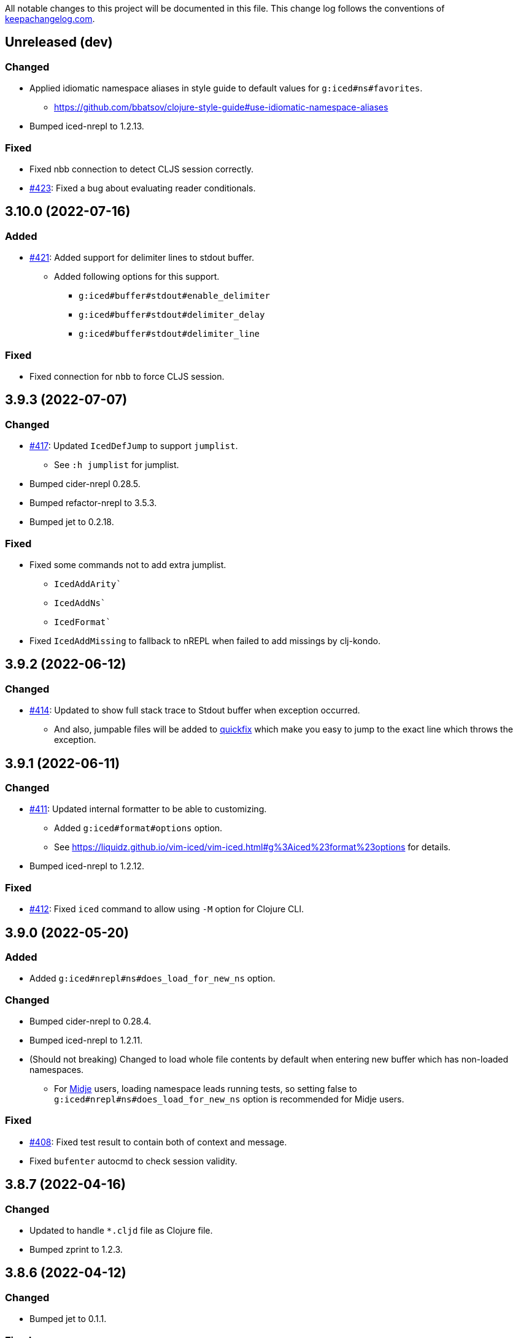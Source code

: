 All notable changes to this project will be documented in this file. This change log follows the conventions of http://keepachangelog.com/[keepachangelog.com].

== Unreleased (dev)
// {{{
=== Changed
* Applied idiomatic namespace aliases in style guide to default values for `g:iced#ns#favorites`.
** https://github.com/bbatsov/clojure-style-guide#use-idiomatic-namespace-aliases
* Bumped iced-nrepl to 1.2.13.

=== Fixed
* Fixed nbb connection to detect CLJS session correctly.
* https://github.com/liquidz/vim-iced/issues/423[#423]: Fixed a bug about evaluating reader conditionals.
// }}}

== 3.10.0 (2022-07-16)
// {{{
=== Added
* https://github.com/liquidz/vim-iced/issues/421[#421]: Added support for delimiter lines to stdout buffer.
** Added following options for this support.
*** `g:iced#buffer#stdout#enable_delimiter`
*** `g:iced#buffer#stdout#delimiter_delay`
*** `g:iced#buffer#stdout#delimiter_line`

=== Fixed
* Fixed connection for `nbb` to force CLJS session.
// }}}

== 3.9.3 (2022-07-07)
// {{{
=== Changed
* https://github.com/liquidz/vim-iced/issues/417[#417]: Updated `IcedDefJump` to support `jumplist`.
** See `:h jumplist` for jumplist.
* Bumped cider-nrepl 0.28.5.
* Bumped refactor-nrepl to 3.5.3.
* Bumped jet to 0.2.18.

=== Fixed
* Fixed some commands not to add extra jumplist.
** `IcedAddArity``
** `IcedAddNs``
** `IcedFormat``
* Fixed `IcedAddMissing` to fallback to nREPL when failed to add missings by clj-kondo.
// }}}

== 3.9.2 (2022-06-12)
// {{{
=== Changed
* https://github.com/liquidz/vim-iced/issues/414[#414]: Updated to show full stack trace to Stdout buffer when exception occurred.
** And also, jumpable files will be added to https://vim-jp.org/vimdoc-en/quickfix.html[quickfix] which make you easy to jump to the exact line which throws the exception.
// }}}

== 3.9.1 (2022-06-11)
// {{{
=== Changed
* https://github.com/liquidz/vim-iced/issues/411[#411]: Updated internal formatter to be able to customizing.
** Added `g:iced#format#options` option.
** See https://liquidz.github.io/vim-iced/vim-iced.html#g%3Aiced%23format%23options for details.
* Bumped iced-nrepl to 1.2.12.

=== Fixed
* https://github.com/liquidz/vim-iced/pull/412[#412]: Fixed `iced` command to allow using `-M` option for Clojure CLI.
// }}}

== 3.9.0 (2022-05-20)
// {{{
=== Added
* Added `g:iced#nrepl#ns#does_load_for_new_ns` option.

=== Changed
* Bumped cider-nrepl to 0.28.4.
* Bumped iced-nrepl to 1.2.11.
* (Should not breaking) Changed to load whole file contents by default when entering new buffer which has non-loaded namespaces.
** For https://github.com/marick/Midje[Midje] users, loading namespace leads running tests, so setting false to `g:iced#nrepl#ns#does_load_for_new_ns` option is recommended for Midje users.

=== Fixed
* https://github.com/liquidz/vim-iced/issues/408[#408]: Fixed test result to contain both of context and message.
* Fixed `bufenter` autocmd to check session validity.
// }}}

== 3.8.7 (2022-04-16)
// {{{
=== Changed
* Updated to handle `*.cljd` file as Clojure file.
* Bumped zprint to 1.2.3.
// }}}

== 3.8.6 (2022-04-12)
// {{{
=== Changed
* Bumped jet to 0.1.1.

=== Fixed
* https://github.com/liquidz/vim-iced/issues/401[#401]: Fixed `IcedJackIn` to wait launching nREPL server correctly.
** When `.nrepl-port` file already exists, `IcedJackIn` had a possibility to connect to the port written in the old `.nrepl-port` file.
// }}}

== 3.8.5 (2022-04-06)
// {{{
=== Added
* https://github.com/liquidz/vim-iced/issues/396[#396]: Added `g:iced#refactor#insert_newline_after_require` option.
** With vim-iced v3.7.3 or later, `:IcedCleanNs` place a newline after the `:require` and `:import` tokens by default. (This behavior changed by https://github.com/clojure-emacs/refactor-nrepl[refactor-nrepl])
** If you don't like this behavior, please set this option to be `v:false`.

=== Changed
* Bumped iced-nrepl to 1.2.10.

=== Fixed
* https://github.com/liquidz/vim-iced/issues/396[#396]: Fixed `E688` error when executing `IcedAddNs` command.
// }}}

== 3.8.4 (2022-04-02)
// {{{
=== Changed
* https://github.com/liquidz/iced-nrepl/issues/19[iced-nrepl#19] https://github.com/liquidz/iced-nrepl/issues/21[iced-nrepl#21]: Bumped iced-nrepl to 1.2.9.
* Bumped joker to 1.0.0.

=== Fixed
* Fixed `ns_required` hook to work correctly.
* https://github.com/liquidz/vim-iced/issues/393[#393]: Fixed not to fold texts in floating window for neovim.
// }}}

== 3.8.3 (2022-03-20)
// {{{
=== Added
* https://github.com/liquidz/vim-iced/issues/389[#389]: Added `g:iced#eval#popup_highlight` option to change the highlight setting for popup to display evaluated result.
** https://liquidz.github.io/vim-iced/vim-iced.html#g%3Aiced%23eval%23popup_highlight

=== Changed
* https://github.com/liquidz/vim-iced/pull/391[#391]: Added document for disabling paredit.
** https://liquidz.github.io/vim-iced/#_disabling_paredit
* Bumped refactor-nrepl to 3.5.2.
// }}}

== 3.8.2 (2022-03-06)
// {{{
=== Changed
* Bumped refactor-nrepl to 3.4.0.

=== Fixed
* Fixed to work on nREPL without iced-nrepl.
** Fixed not to occur errors, especially when evaluating ns forms.
// }}}

== 3.8.1 (2022-02-27)
// {{{
=== Added
* Added support fro external selectors.

=== Changed
* Bumped cider-nrepl to 0.28.3.
// }}}

== 3.8.0 (2022-02-17)
// {{{
=== Added
* Added feature to store evaluated result to numbered registers.
** Like vim's behavior, iced shifts the previous result of register 1 into register 2, 2 into 3, and so forth.
* https://github.com/liquidz/vim-iced/issues/383[#383]: Added support for jumping protocol implementations.
** This feature requires clj-kondo v2022.02.09 or later.

=== Changed
* Bumped cider-nrepl to 0.28.2.
* Bumped refactor-nrepl to 3.3.2.
* Bumped zprint to 1.2.2.
// }}}

== 3.7.5 (2022-01-12)
// {{{
=== Changed
* Refactored vim virtualtext component to use text properties.
** https://vim-jp.org/vimdoc-en/textprop.html

=== Fixed
* https://github.com/liquidz/vim-iced/issues/370[#370]: Fixed popup window not to get stuck for files with no extension.
// }}}

== 3.7.4 (2022-01-09)
// {{{
=== Changed
* https://github.com/liquidz/vim-iced/issues/225[#225] https://github.com/liquidz/vim-iced/issues/372[#372]: Updated to use `ns` optional parameter in evaluating code.

=== Fixed
* Fixed to open zip file correctly on v8.2.3606 or later.
// }}}

== 3.7.3 (2021-12-29)
// {{{
=== Changed
* Bumped nrepl to 0.9.0.
* https://github.com/liquidz/vim-iced/issues/374[#374]: Bumped refactor-nrepl to 3.1.0.
* https://github.com/liquidz/vim-iced/issues/359[#359]: Bumped cider-nrepl to 0.27.4.
* Bumped joker to 0.18.0.

=== Fixed
* https://github.com/liquidz/vim-iced/issues/376[#376]: Improved evaluation performance for large values in Neovim.
// }}}

== 3.7.2 (2021-12-18)
// {{{
=== Fixed
* https://github.com/liquidz/vim-iced-coc-source/issues/4[vim-iced-coc-source#4]: Updated to change stdout buffer's buftype lazily.
** coc.nvim https://github.com/neoclide/coc.nvim/blob/master/history.md#2018-08-16[does not work in buffers which buftype is 'nofile'], and to avoid this limitation, change stdout buffer's buftype lazily.
***
* Fixed error handling when extracting a var.
// }}}

== 3.7.1 (2021-12-12)
// {{{
=== Changed
* Bumped piggieback to 0.5.3.

=== Fixed
* https://github.com/liquidz/vim-iced/issues/370[#370]: Fixed not to stuck popup with Neovim.
* Fixed completion function for nREPL to return correct value.
* Fixed to work with vim-lsp.
// }}}

== 3.7.0 (2021-10-03)
// {{{
=== Added
* Added support for ClojureScript REPL like https://github.com/borkdude/nbb[borkdude/nbb].
* Added `nbb` as a target for `:IcedInstantConnect` command.
** Now you can connect nbb REPL quickly via executing `:IcedInstantConnect nbb`.
// }}}

== 3.6.3 (2021-09-26)
// {{{
=== Added
* https://github.com/liquidz/vim-iced/issues/366[#366]: Added `g:iced#buffer#stdout#size` option.
// }}}

== 3.6.2 (2021-09-04)
// {{{
=== Fixed
* Fixed a unexpected exceptions during clojure.test errors.
// }}}

== 3.6.1 (2021-08-29)
// {{{
=== Changed
* Updated test result parsing process not to fetch namespace path if not needed.
* Bumped joker to 0.17.2.
* Bumped zprint to 1.2.01.
// }}}

== 3.6.0 (2021-08-18)
// {{{
=== Added
* Added support for ClojureScript test integration on plain nREPL with following commands.
** `:IcedTestUnderCursor`, `:IcedTestNs`
** `:IcedTestAll` is not supported for now.
// }}}

== 3.5.7 (2021-08-04)
// {{{
=== Changed
* https://github.com/liquidz/vim-iced/issues/359[#359]: Downgraded cider-nrepl to 0.25.11 for now.
** With cider-nrepl 0.26.0, logs from `clojure.tools.logging` does not appear on REPL which is started via Clojure CLI.
// }}}

== 3.5.6 (2021-08-03)
// {{{
=== Changed
* https://github.com/liquidz/vim-iced/issues/357[#357]: Updated to add line numbers to testing error output.
* Bumped iced-nrepl to 1.2.8.
// }}}

== 3.5.5 (2021-07-19)
// {{{
=== Fixed
* https://github.com/liquidz/vim-iced/issues/353[#353]: Fixed to trim too long virtual texts to show within a window for Vim.
// }}}

== 3.5.4 (2021-07-17)
// {{{
=== Fixed
* Fixed to close document popup when the cursor is moved in insertion mode for Neovim.
* Fixed to work with Neovim 0.4.4.
** v3.5.3 broke backward compatibility.
* Fixed popup position with Neovim.
* Fixed popup component not to show same group, such as document and source, at the same time.
// }}}

== 3.5.3 (2021-07-11)
// {{{
=== Fixed
* Fixed to refer vars which ends with quote correctly.
** Some commands such as `IcedDefJump` and `IcedDocumentOpen` will correctly work with vars ending with quotes.
* Fixed `IcedTestUnderCursor` command to fall back to manipulation with nREPL when test vars are not found in clj-kondo analysis data.
** When test vars are not found in clj-kondo analysis data, the test process had been exited silently until now.
* Fixed native image formatter not to add unnecessary newlines with Neovim.
// }}}

== 3.5.2 (2021-07-04)
// {{{
=== Changed
* Updated document page for `iced` command to clarify project priorities.
** https://liquidz.github.io/vim-iced/#iced_supports

=== Fixed
* Fixed babashka installer to work.
* Fixed session management to work https://github.com/liquidz/vim-iced-multi-session[vim-iced-multi-session] with Neovim.
// }}}

== 3.5.1 (2021-06-26)
// {{{
=== Added
* Added `IcedJavaDocument` command
** https://liquidz.github.io/vim-iced/vim-iced.html#%3AIcedJavaDocument

=== Changed
* Bumped iced-nrepl to 1.2.7.

=== Fixed
* Fixed `IcedAddMissing` command to work with fully qualified keywords.
// }}}

== 3.5.0 (2021-06-15)
// {{{
=== Added
* https://github.com/liquidz/vim-iced/issues/344[#344] Added `g:iced#nrepl#connect#prefer` option.

=== Changed
* https://github.com/liquidz/vim-iced/issues/343[#343] Updated `IcedDefJump` to support more accurate jumping to keyword definition.

=== Fixed
* Fixed clj-kondo sqlite3 component to avoid JSON decode error.
// }}}

== 3.4.1 (2021-05-28)
// {{{
=== Changed
* https://github.com/liquidz/vim-iced/pull/292[#292]: Updated `IcedTestNs` to reload ns before running tests to match the `IcedTestUnderCursor` 's behavior.
* Updated `IcedBrowseRelatedNamespace` command to support clj-kondo component.
** With clj-kondo and sqlite3, this update improve the performance.
* Bumped iced-nrepl to 1.2.6.

=== Fixed
* Fixed to reflect changes for ns form correctly in shadow-cljs.
** E.g.  When you use `IcedAddNs` or `IcedAddMissing`, it wasn't reflected and you were required to re-evaluate the ns form until now.  But now you can use added ns aliases immediately.
// }}}

== 3.4.0 (2021-05-16)
// {{{
=== Added
* Added `connecting` hook.
** https://liquidz.github.io/vim-iced/#hook

=== Changed
* Bump iced-nrepl to 1.2.5.

=== Fixed
* Fixed shadow-cljs initialization process not to be timed out.
// }}}

== 3.3.0 (2021-05-09)
// {{{
=== Added
* Added `IcedFormatSync` and `IcedFormatSyncAll` commands.
** Added help for formatting on save.
*** https://liquidz.github.io/vim-iced/#format_on_writing_files
* Added `IcedRefresh`, `IcedRefreshAll` and `IcedRefreshClear` commands.
** Updated documents for reloaded workflows.
*** https://liquidz.github.io/vim-iced/#_reloaded_workflows

=== Changed
* Bumped zprint to 1.1.2.
// }}}

== 3.2.0 (2021-04-26)
// {{{
=== Changed
* https://github.com/liquidz/vim-iced/pull/333[#333]: Updated `IcedEvalOuterTopList` to select topmost form that is not a comment.
* Bumped joker to 0.17.1.
// }}}

== 3.1.3 (2021-04-24)
// {{{
=== Changed
* Bumped cider-nrepl to 0.26.0.
* Bumped iced-nrepl to 1.2.4.
* Bumped joker to 0.17.0.

=== Fixed
* Fixed skeleton feature to also apply for empty files.
* Fixed to disconnect if the initialization fails when connecting.
** To avoid halfway states.
// }}}

== 3.1.2 (2021-04-10)
// {{{
=== Changed

* Bumped iced-nrepl to 1.2.3.
* Bumped jet installer to 0.0.15.

=== Fixed

* Fixed `IcedBrowseReferences` to work with qualified keywords correctly.
** Especially keywords like `::foo` or `::foo/bar`
// }}}

== 3.1.1 (2021-04-04)
// {{{
=== Changed

* https://github.com/liquidz/vim-iced/issues/328[#328]: Update `IcedDefJump` command to enable specifying how to open the new buffer.
** `:edit` command is used by default, but you can specify `:tabedit`, `:vsplit` or etc.
* Bumped cljstyle installer to 0.15.0.
* Bumped jet installer to 0.0.14.

=== Fixed

* https://github.com/liquidz/vim-iced/issues/327[#327]: Fixed not to be affected by `iskeyword` user settings.
// }}}

== 3.1.0 (2021-03-26)
// {{{
=== Added
* Added `connect_prepared` hook.
// }}}

== 3.0.3 (2021-03-21)
// {{{
=== Fixed
* Fixed `E119: Not enough arguments for function` about timer component.
// }}}

== 3.0.2 (2021-03-20)
// {{{
=== Changed
* Changed one-line document to use `timer` feature instead of `CursorHold`/`CursorHoldI` auto command.
** Now you can adjust delay time for displaying one-line document with `g:iced#nrepl#auto#document_delay` option.
* Bumped iced-nrepl to 1.2.2.
* Bumped joker to 0.16.0.
// }}}

== 3.0.1 (2021-03-13)
// {{{
=== Added
* https://github.com/liquidz/vim-iced/issues/318[#318]: Added `g:iced#selector#search_order` to be able to specify selector searching order.
// }}}

== 3.0.0 (2021-03-06)
// {{{
=== Added
* Added support SQLite3 in clj-kondo component for performance.
** When you have `jq` and `sqlite3` command, clj-kondo component will store analyzed result into SQLite database.
*** The performance for finding references and local definitions will improve dramatically.
* Added `IcedYankNsName` command.
* Added support for referencing keywords to `:IcedBrowseReferences`.
** Required clj-kondo `v2021.02.13` or later, and required enabling `g:iced_enable_clj_kondo_analysis` and `g:iced_enable_clj_kondo_local_analysis`.

=== Changed
* Bumped refactor-nrepl to 2.5.1.
* Bumped iced-nrepl to 1.2.1.
* Update `IcedAddMissing` command to support to add missing classes.
* (Breaking) Changed default value for `g:iced_enable_enhanced_definition_extraction` option to `v:false`.
** `v:true` will lead taking time for `IcedSourceShow` by default.
* (Breaking) Changed default value for `g:iced#repl#babashka_repl_type` option to `'nrepl'`.

=== Fixed
* Fixed clj-kondo component to be able to handle quoted symbols.

=== Removed
* (Breaking) Removed `:IcedBrowseVarReferences` and `:IcedBrowseVarDependencies` commands.
** `:IcedBrowseReferences` / `:IcedBrowseDependencies` behaves as same as `:IcedBrowseVarReferences` and `:IcedBrowseVarDependencies` instead.
*** Thus original `:IcedBrowseReferences` and `:IcedBrowseDependencies` behaviors are removed.
// }}}

== 2.7.6 (2021-02-11)
// {{{
=== Added
* https://github.com/liquidz/vim-iced/issues/311[#311]: Supported newer main invocation for Clojure CLI.
* Added `g:iced#navigate#prefer_local_jump` option.
** Change the behavior of `:IcedDefJump` to prefer local jumping.

=== Changed
* Changed `:IcedDefJump` not to prefer local jumping.
// }}}

== 2.7.5 (2021-01-24)
// {{{
=== Changed
* Bumped cider-nrepl to 0.25.7

=== Fixed
* https://github.com/liquidz/vim-iced/issues/309[#309]: Fixed popup window to work `wrap` correctly.
// }}}

== 2.7.4 (2021-01-21)
// {{{
=== Added
* Added `g:iced_enable_clj_kondo_local_analysis` option.
** Enabling clj-kondo's local analysis (required `v2021.01.20` or later)

=== Changed
* Update `:IcedDefJump` to support jumping to local vars.
** Required enabling `g:iced_enable_clj_kondo_local_analysis` option.
* Bump zprint to 1.1.1.
// }}}

== 2.7.3 (2021-01-18)
// {{{
=== Added
* Added `evaluated` hook type.
* Added `iced_eval_and_comment` operator to evaluate code and add the result as a comment in current end of line.
** `:h <Plug>(iced_eval_and_comment)`

=== Changed
* Changed browsing references/dependencies to use https://vim-jp.org/vimdoc-en/quickfix.html#location-list[location list] instead of quickfix list.
* Bump zprint to 1.1.0.
// }}}

== 2.7.2 (2021-01-16)
// {{{
=== Added
* Added `eval_prepared` hook type.

=== Changed

* Bumped cider-nrepl to 0.25.6
* Bumped iced-nrepl to 1.1.2
* Updated vital.vim modules to be latest.
* Changed stdout buffer to set `nowrap` option.
* Changed stdout buffer not to scroll bottom when you are in the stdout buffer.

=== Fixed

* Fixed not to switch clj/cljs session for shadow-cljs automatically.
* Fixed Vim's virtualtext to fit the current window size.
// }}}

== 2.7.1 (2021-01-01)

// {{{
=== Changed

* Updated the ClojureDocs export EDN URL.
** See https://github.com/clojure-emacs/clojuredocs-export-edn/issues/3[clojuredocs-export-edn#3] for more information.
// }}}

== 2.7.0 (2020-12-31)

// {{{
=== Added

* https://github.com/liquidz/vim-iced/issues/300[#300]: Added notification feature to display standard outputs on popup.
// }}}

== 2.6.1 (2020-12-12)
// {{{
=== Changed

* https://github.com/liquidz/vim-iced/issues/298[#298]: Updated `<Plug>(iced_eval)` operator to support yanking.
** https://liquidz.github.io/vim-iced/#evaluation_yank

=== Fixed

* https://github.com/liquidz/vim-iced/issues/296[#296]: Fixed instant connecting babashka to work after disconnecting in Neovim.
// }}}

== 2.6.0 (2020-11-29)
// {{{
=== Added
* https://github.com/liquidz/vim-iced/issues/291[#291]: Added `:IcedStdoutBufferToggle` command.

=== Changed
* Bumped cider-nrepl to 0.25.5.
* Bumped iced-nrepl to 1.1.1.
* Changed evaluating forms not to set quickfix.
* Changed the default mapping for `<Leader>ss` from `:IcedStdoutBufferOpen` to `:IcedStdoutBufferToggle`.
// }}}

== 2.5.1 (2020-11-18)
// {{{
=== Changed

* Bump cljstyle to 0.14.0.
* Bump zprint to 1.0.2.
// }}}

== 2.5.0 (2020-11-07)
// {{{
=== Added

* Added `IcedDeleteTapped` command.

=== Changed

* Bumped nREPL to 0.8.3.
* Bumped iced-nrepl to 1.1.0.
* Bumped piggieback to 0.5.2.
* Updated `IcedBrowseReference` to support `defmulti` and `defmethod`.

=== Fixed

* Fixed native-image formatter to work even if stderr is output.
** Checking if the exit code is `0`.
// }}}

== 2.4.0 (2020-10-19)
// {{{
=== Added

* https://github.com/liquidz/vim-iced/issues/275[#275] Added support for jumping to qualified keyword.
* https://github.com/liquidz/vim-iced/issues/274[#274] Added support for shadow-cljs in `iced` command.
* https://github.com/liquidz/vim-iced/issues/276[#276] Added clj-kondo static analysis support to `UseCaseOpen`.

=== Changed

* Bumped nREPL to 0.8.2.
* Bumped cider-nrepl to 0.25.4.
* Bumped iced-nrepl to 1.0.6.

=== Fixed

* https://github.com/liquidz/vim-iced/issues/277[#277] Fixed parentheses in comments not to break code finding.
* https://github.com/liquidz/vim-iced/issues/276[#276] Fixed not to timeout while using `IcedUseCaseOpen`.
// }}}

== 2.3.2 (2020-10-07)
// {{{
=== Added
* Added clj-kondo analysis support to testing under cursor.
** When the var under the cursor is not a test, use clj-kondo's analysis to find tests referring to this var.

=== Changed
* Updated jumping to definition to support clj-kondo analysis.
* Updated hooks to run multiple definitions at a time.
* Bumped joker to 0.15.7.

=== Fixed
* https://github.com/liquidz/vim-iced/issues/271[#271]: Fixed `IcedInstantConnect` and `IcedJackIn` to work correctly.
// }}}

== 2.3.1 (2020-09-23)
// {{{
=== Fixed
* https://github.com/liquidz/vim-iced/issues/269[#269]: Fixed to work even if `clipboard=unnamedplus` is set.
// }}}

== 2.3.0 (2020-09-22)
// {{{
=== Added
* https://github.com/liquidz/vim-iced/issues/261[#261]: Added `:IcedRenameSymbol` command.
* https://github.com/liquidz/vim-iced/issues/265[#265]: Added `g:iced#buffer#document#mods` option.

=== Changed
* Bump zprint to 1.0.1.

=== Fixed
* https://github.com/liquidz/vim-iced/issues/264[#264]: Fixed command palette to show command messages correctly.
// }}}

== 2.2.0 (2020-09-13)
// {{{
=== Added
* https://github.com/liquidz/vim-iced/issues/207[#207]: Added support for `completions` op in nREPL 0.8.
* https://github.com/liquidz/vim-iced/issues/247[#247]: Added support to use clj-kondo analysis.
** Added `g:iced_enable_clj_kondo_analysis` option.
** Added `g:iced_cache_directory` option.

=== Changed
* Bumped nREPL to `0.8.1`.
* Bumped iced-nrepl to `1.0.5`.
* Update command palette to be able to select commands which arguments.
// }}}

== 2.1.9 (2020-08-30)
// {{{
=== Fixed
* https://github.com/liquidz/vim-iced/issues/250[#250], https://github.com/liquidz/vim-iced/issues/253[#253]: Fixed figwheel-main to start ClojureScript REPL correctly.
// }}}

== 2.1.8 (2020-08-24)
// {{{
=== Changed
* Bump jet to 0.0.13.

=== Fixed
* Fixed to avoid `Press ENTER` message on evaluating code especially when `laststatus` is `0`.
// }}}

== 2.1.7 (2020-08-21)
// {{{
=== Changed
* Updated quickfix list to be able to trace histories.
** Now you can use https://vim-jp.org/vimdoc-en/quickfix.html#:colder[:colder] and https://vim-jp.org/vimdoc-en/quickfix.html#:cnewer[:cnewer] commands.
* Bumped kaocha to `1.0.669`.
* Bumped kaocha-nrepl to `1.0.3`.

=== Fixed
* Fixed not to show extra message on starting ClojureScript REPL.
// }}}

== 2.1.6 (2020-08-19)
// {{{
=== Changed
* Bumped kaocha to `1.0.663`.
* Bumped kaocha-nrepl to `1.0.2`.

=== Fixed
* Fixed not to throw error on evaluating the code where there is nothing.
// }}}

== 2.1.5 (2020-08-16)
// {{{
=== Fixed
* https://github.com/liquidz/vim-iced/issues/239[#239]: Fixed to initialize default formatter.
// }}}

== 2.1.4 (2020-08-15)
// {{{
=== Changed
* Bumped piggieback to 0.5.1.
* Changed to be able to use native-image formatters even when not connected.

=== Fixed
* https://github.com/liquidz/vim-iced/issues/239[#239]: Fixed to be able to format the top level map.
** E.g. `deps.edn` file could not be formattable until now.
* Fixed validation for `shadow-cljs.edn` to work correctly.
** A bug from ver 2.1.2.
* Fixed `bufenter` autocmd to work with https://github.com/babashka/babashka.nrepl[babashka.nrepl].
// }}}

== 2.1.3 (2020-08-07)
// {{{
=== Added
* https://github.com/liquidz/vim-iced/issues/242[#242]: Added `g:iced#nrepl#skip_evaluation_when_buffer_size_is_exceeded` option to avoid freezing vim/nvim when too large values are returned from nREPL.

=== Changed
* Bumped joker to 0.15.6.

=== Fixed
* https://github.com/liquidz/vim-iced/issues/242[#242]: Fixed to warn vim/nvim when too large values are returned from nREPL.
// }}}

== 2.1.2 (2020-08-01)
// {{{
=== Changed
* Bumped cider-nrepl to 0.25.3.

=== Fixed
* https://github.com/liquidz/vim-iced/issues/121[#121]: Added a option to use https://github.com/borkdude/babashka[Babashka] to detect the use of ClojureScript.
** c.f. https://liquidz.github.io/vim-iced/#iced_usage
// }}}

== 2.1.1 (2020-07-12)
// {{{
=== Changed
* Bump iced-nrepl to 1.0.3.
** Fixed https://github.com/liquidz/vim-iced-fern-debugger[vim-iced-fern-debugger]'s issue: https://github.com/liquidz/vim-iced-fern-debugger/issues/1[#1], https://github.com/liquidz/vim-iced-fern-debugger/issues/2[#2]
// }}}

== 2.1.0 (2020-07-11)
// {{{
=== Added
* Added `:IcedStopSideloader` command.
* https://github.com/liquidz/vim-iced/issues/104[#104]: Added support for http://tonsky.me/blog/clojurefmt/[Tonsky's formatting rule].
** https://liquidz.github.io/vim-iced/#customizing_tonsky_formatting_rule

=== Changed
* Bump iced-nrepl to 1.0.3.
* Bump kaocha-nrepl to 1.0.1.

=== Fixed
* Fixed `:IcedUndef` command to handle not-found error.

=== Removed
* (Breaking) Removed `:IcedToggleSideloaderLookup` command.
** Please use `:IcedStopSideloader` command instead.
// }}}

== 2.0.1 (2020-07-04)
// {{{
=== Added
* https://github.com/liquidz/vim-iced/issues/229[#229]: Added `g:iced_default_key_mapping_leader` option to be able to change `<Leader>` in default key mappings.

=== Fixed
* Fixed test integration to show error message if error context does not exist.
// }}}

== 2.0.0 (2020-06-28)
// {{{
=== Added
* Added support for test integration on plain nREPL with following commands.
** This functionality was sponsored by https://www.clojuriststogether.org[Clojurists Together] as a part of their "Summer of Bugs" program.
** `:IcedTestUnderCursor`, `:IcedTestNs`, `:IcedTestAll`
** Now you can run tests on https://github.com/borkdude/babashka/blob/master/doc/repl.md#nrepl[Babashka]!
* Added `IcedUnaliasNs` command.
* Added `IcedUpdateTool` command.
* Added https://github.com/candid82/joker[joker] as a code formatter.

=== Fixed
* Fixed to be able to get var from quoated symbols.
* Fixed to be able to detect the namespace name in `in-ns` form.
* Fixed to reset supported ops when reconnecting.
* Fixed not to display extra messages on starting shadow-cljs REPL.

=== Removed
* https://github.com/liquidz/vim-iced/issues/226[#226]: (Breaking) Removed ClojureScript support for `Nashorn` and `GraalJS`.
** c.f. https://clojurescript.org/news/2020-04-24-release
// }}}

== 1.5.5 (2020-06-08)
// {{{
=== Changed
* Bump cider-nrepl to 0.25.2.
// }}}

== 1.5.4 (2020-06-05)
// {{{
=== Changed
* Bump cider-nrepl to 0.25.1.
// }}}

== 1.5.3 (2020-06-04)
// {{{
=== Changed
* Bump cider-nrepl to 0.25.0.
* Bump iced-nrepl to 1.0.2.
// }}}

== 1.5.2 (2020-05-26)
// {{{
=== Added
* Added support to launch babashka nREPL server.
** Added `g:iced#repl#babashka_repl_type` option.

=== Fixed
* https://github.com/liquidz/vim-iced/issues/220[#220]: Fixed shadow-cljs dependency checking.
// }}}

== 1.5.1 (2020-05-19)
// {{{
=== Changed
* Bump kaocha-nrepl.

=== Fixed
* Fixed not to work one-line document when not connected.
// }}}

== 1.5.0 (2020-05-17)
// {{{
=== Changed
* Updated `IcedDocumentOpen` to use simple document by metadata when there is no `info` op.
* Bump kaocha.
* Bump piggieback.
// }}}

== 1.4.5 (2020-05-15)
// {{{
=== Fixed
* Fixed completion to work even if no candidate kind is returned.
// }}}

== 1.4.4 (2020-05-10)
// {{{
=== Fixed
* Fixed inner state initialization more.
// }}}

== 1.4.3 (2020-05-10)
// {{{
=== Added
* Added tip document for overwriting default key mappings.
** https://liquidz.github.io/vim-iced/#tips_overwriting_mappings

=== Changed
* Changed Socket REPL session to evaluate `require` / `in-ns` when `bufread` / `bufenter` autocmd is fired.
* Updated command palette to add run command to cmd history.
* Update vital.vim modules to be latest.
* Bump github ation workflows.

=== Fixed
* Fixed to initialize inner state when reconnecting.
** e.g. connect -> start cljs REPL -> quit cljs REPL outside vim -> connect
*** Since cljs session is left so far, we must initialize this state.
// }}}

== 1.4.2 (2020-04-24)
// {{{
=== Changed
* Changed auto connection to be able to select project when nREPL and shadow-cljs projects exists.

=== Fixed
* Fixed a code for default completion to work correctly in Socket REPL.
// }}}

== 1.4.1 (2020-04-18)
// {{{
=== Changed
* Bump iced-nrepl to 1.0.1.

=== Fixed
* Fixed virtual text to show correctly in nested namespaces in Socket REPL.

// }}}

== 1.4.0 (2020-04-14)
// {{{
=== Added

* Added `:IcedEvalAtMark` command.
* Added `:IcedEvalLastOuterTopList` command.
** Added `g:iced#eval#mark_at_last` option to specify which mark to use.
* Added `:IcedClearNsCache` command.
* Added `g:iced#nrepl#complete#ignore_context` option.

=== Changed

* Changed to cache the namespaces and its aliases for performance improvement.
** `:IcedClearNsCache` will clear this cache.

=== Fixed
* https://github.com/liquidz/vim-iced/issues/202[#202]: Fixed completion to avoid unexpected behavior with https://github.com/neoclide/coc.nvim[coc.nvim].
** c.f. https://github.com/liquidz/vim-iced-coc-source/issues/1[vim-iced-coc-source#1]
// }}}

== 1.3.2 (2020-04-05)
// {{{
=== Fixed
* Fixed nREPL manipulation to support https://github.com/borkdude/babashka[babashka]'s nREPL.
// }}}

== 1.3.1 (2020-03-29)
// {{{
=== Fixed
* https://github.com/liquidz/vim-iced/issues/195[#195]: Fixed `boot repl` option to be able to launch REPL correctly.
// }}}

== 1.3.0 (2020-03-29)
// {{{
=== Added
* Added a support for sideloader in nREPL 0.7.0.

=== Changed
* Bump nREPL to 0.7.0.
* Bump zprint to 0.5.4.

=== Fixed
* Fixed buffer manipulation to ignore following autocmds also.
** `WinLeave`, `BufLeave`
// }}}

== 1.2.0 (2020-03-21)
// {{{
=== Added
* Added a support https://github.com/borkdude/babashka[Babashka] to launching by `IcedInstantConnect`.

=== Fixed
* Fixed `IcedAddMissing` and `IcedAddNs` commands not to time out.
* Fixed `IcedCycleSrcAndTest` command not to time out.
// }}}

== 1.1.1 (2020-03-15)
// {{{
=== Fixed

* https://github.com/liquidz/vim-iced/issues/191[#191]: Fixed `:IcedSourceShow` and `:IcedSourcePopupShow` to work correctly.
* Fixed nrepl testing not to show duplicated results.
* Fixed to unplace signs on other buffers correctly. (for testing mainly)
// }}}

== 1.1.0 (2020-03-12)
// {{{
=== Added

* Added code completion support for Socket REPL and pREPL.
** https://github.com/borkdude/babashka[Babashka]
** https://github.com/candid82/joker[Joker]
** https://github.com/anmonteiro/lumo[Lumo]
** https://github.com/planck-repl/planck[Planck]
// }}}

== 1.0.3 (2020-03-02)
// {{{
=== Fixed
* https://github.com/liquidz/vim-iced/issues/187[#187]: Fixed to preserve alternative window during scrolling stdout buffer.
// }}}

== 1.0.2 (2020-03-01)
// {{{
=== Changed
* Bump refactor-nrepl to 2.5.0.
* Update `IcedExtractFunction` to show concrete message on error.

=== Fixed
* Fixed `IcedAddNs` to show ns alias candidate correctly in Vim.
* Fixed opening buffer / scrolling to bottom manipulation to ignore `WinEnter` and `BufEnter` autocmd.
// }}}

== 1.0.1 (2020-02-26)
// {{{
=== Fixed
* Fixed to connect to shadow-cljs REPL correctly.
// }}}

== 1.0.0 (2020-02-24)
// {{{
https://insideclojure.org/2020/02/18/lib-version/

=== Added
* Add support GraalVM powered code formatting tools.
** https://github.com/greglook/cljstyle[cljstyle]
** https://github.com/kkinnear/zprint[zprint]

=== Changed
* Bump cider-nrepl to 0.24.0.
* Bump jet to 0.0.12.
* Update vital.vim modules to be latest.

=== Fixed
* Fixed debugger to work with latest cider-nrepl.
* https://github.com/liquidz/vim-iced/issues/183[#183]: Fixed `:IcedTestNs` not to be "Interrupted" in Neovim.

// }}}

== 0.14.2 (2020-02-11)
// {{{
=== Added
* Add more tests for iced#nrepl#document#open.
* Add `iced#nrepl#op#iced#fetch_tapped_children` function.
* Add support for referring docstrings in Socket REPL.
* Add support for custom debugger.

=== Changed
* Bump iced-nrepl to 0.7.1.

=== Fixed
* Fixed `:IcedCleanNs` and `:IcedCleanAll` command to hold marks and the last visual range.
* Fix regexp for detecting Socket REPL prompt.
* Fix `eval_outer_top_list` for Socket REPL to be able to evaluate inside comment form.
// }}}

== 0.14.1 (2020-01-23)
// {{{
=== Added
* https://github.com/liquidz/vim-iced/issues/179[#179]: Added environmental variable to overwrite Clojure CLI command.
** https://liquidz.github.io/vim-iced/#iced_command_advanced
* Added cheatshet.
** https://liquidz.github.io/vim-iced/#cheatsheet

=== Changed
* https://github.com/liquidz/vim-iced/issues/175[#175]: Changed `iced` command to use `clj` command for Clojure CLI project.
* https://github.com/liquidz/vim-iced/issues/176[#176]: Added a mention for `PlugInstall` to "Getting started" document page.
* https://github.com/liquidz/vim-iced/issues/177[#177]: Made `set hidden` option unnecessary.

=== Fixed
* https://github.com/liquidz/vim-iced/issues/174[#174]: Fixed to work `<Plug>(iced_eval_and_print)` correctly.
* https://github.com/liquidz/vim-iced/issues/178[#178]: Fixed `:IcedFormatAll` command to hold marks and the last visual range.
* Fixed virtual text position for Vim.
// }}}

== 0.14.0 (2020-01-14)
// {{{
=== Added
* Added document pages.
** https://liquidz.github.io/vim-iced/
** https://qiita.com/advent-calendar/2019/vim-iced
* Added minimal support for socket REPL and pREPL.
** https://liquidz.github.io/vim-iced/#socket_repl
* Added enhanced mode for `IcedSourceShow` command.
** Added `g:iced_enable_enhanced_definition_extraction` option.

=== Changed
* (Breaking) Rename following commands.
** `IcedPopupDocumentOpen` -> `IcedDocumentPopupOpen`
** `IcedPopupSourceShow` -> `IcedSourcePopupShow`

=== Fixed
* https://github.com/liquidz/vim-iced/issues/166[#166]: Fixed to show document protocol method correctly.
* https://github.com/liquidz/vim-iced/issues/168[#168]: Fixed a bug for adding resolved namespace.
* https://github.com/liquidz/vim-iced/issues/171[#171]: Fixed `IcedAddArity` not to break indents.
* https://github.com/liquidz/vim-iced/issues/172[#172]: Fixed `IcedFormat` and `IcedFormatAll` to work asynchronously.
* Fixed vim's popup window position when a window is thin.

// }}}

== 0.13.0 (2019-11-29)
// {{{
=== Added
* Add hook for `connected` event.
* Add `command` hook reporter to execute a command simply.
* Add `IcedInInitNs` instead of `IcedInReplNs`.
* Add `IcedUndefAllInNs` command.

=== Changed
* https://github.com/liquidz/vim-iced/issues/158[#158]: Clear test error sign only if the test passes.
* (Breaking) Required vim/neovim version is changed.
** Vim `8.1.0614` or later
** Neovim `0.4` or later
* Bump iced-nrepl to 0.7.0.
* (Breaking) Rename `IcedToggleSrcAndTest` command to `IcedCycleSrcAndTest`.
* (Breaking) Integrate `IcedListTapped` command to `IcedBrowseTapped`.
** `IcedListTapped` command is removed.
** If `IcedBrowseTapped` command is executed with no arguments, it works like `IcedListTapped`.
** Add default key map `<Leader>dbt` for `IcedBrowseTapped`.
** Change default key map `<Leader>dlt` for `IcedClearTapped`.
* Update to require ns automatically if the first ns-name on connecting REPL is not initial ns-name on REPL.

=== Fixed
* Fixed clearing virtual text to work correctly in neovim.
* Fixed not to clear quickfix when executing `IcedRequire` command.
* Fixed to work auto connection correctly on evaluation.

=== Removed
* (Breaking) https://github.com/liquidz/vim-iced/issues/159[#159]: Remove linting functionality.
* (Breaking) Remove `:IcedDefBack` command.
** You can use built-in https://vim-jp.org/vimdoc-en/tagsrch.html#CTRL-T[<C-t>] key mapping instead.
* (Breaking) Remove `:IcedInReplNs` command.
* (Breaking) Remove `eval-repl` hook kind.
// }}}

== 0.12.5 (2019-10-20)
// {{{
=== Added
* Add `g:iced#nrepl#path_translation` option.
** It is useful for translating paths in docker container.
** https://liquidz.github.io/vim-iced/vim-iced.html#vim-iced-install-docker

=== Fixed
* Fixed to process input-request from debugger correctly.
* Fixed a bug that candidates gradually decreased with vim-clap.
// }}}

== 0.12.4 (2019-10-12)
// {{{
=== Added
* Add `g:iced_enable_enhanced_cljs_completion` option.
* Add support for https://github.com/liuchengxu/vim-clap[vim-clap] as multiple candidates selector.
** Add `g:iced#clap#options` option.

=== Changed
* Bump cider-nrepl to 0.22.4.
* Bump iced-nrepl to 0.6.6.
* Update to show see-alsos in document lookup.

=== Fixed
* Fix to show exception error in test to error buffer.
// }}}

== 0.12.3 (2019-09-21)
// {{{
=== Added
* Add `g:iced#buffer#stdout#file_buffer_size` option.
* https://github.com/liquidz/vim-iced/pull/151[#151]: Add `g:iced#popup#neovim#winhighlight` option.
* https://github.com/liquidz/vim-iced/pull/151[#151]: Add `g:iced#popup#neovim#style` option.

=== Changed
* Make `iced#buffer#append` to scroll down asynchronously.
* Make `iced#buffer#stdout#append` to buffer lines for writing to `g:iced#buffer#stdout#file`.
* https://github.com/liquidz/vim-iced/pull/149[#149]: Make buffer initialization silently.
* Update `:IcedDocumentOpen` to check session validily.
// }}}

== 0.12.2 (2019-09-16)
// {{{
=== Fixed
* Fix to show test error correctly in neovim 0.4.0.
// }}}

== 0.12.1 (2019-09-14)
// {{{
=== Added
* Add `g:iced#buffer#stdout#max_line` option.
** This option is a limit of line count in stdout buffer.
* Add `g:iced#buffer#stdout#deleting_line_delay` option.
* Add operation to evaluate codes and tap its results.
** `<Plug>(iced_eval_and_tap)`
* Add `:IcedInterruptAll` command.
* Add `:IcedJackIn` command.
** Add `g:iced#nrepl#connect#jack_in_command` option.
*** This option enables you to customize jack-in command.

=== Changed
* Bump cider-nrepl to 0.22.3.
* Bump iced-nrepl to 0.6.4.

=== Fixed
* Fix to extract ns-name correctly.
** Previously it was not working well for ns form with metadata.
// }}}

== 0.12.0 (2019-09-07)
// {{{
=== Changed
* Bump cider-nrepl to 0.22.2.
* Bump iced-nrepl to 0.6.3.
* Make `:IcedGrep` async.
** Add `g:iced#grep#prg` option.
** Add `g:iced#grep#format` option.
* Change `IcedBrowseReferences` and `:IcedBrowseDependencies` to show results in quickfix.

=== Fixed
* Fix checking shadow-cljs dependency process.
* Fix to work `IcedTestUnderCursor` with neovim 0.4.0(nightly).
* Fix for rare reading bencode error.
* Fix browsing references/dependencies to work.
* Fix test error result to show file path correctly.

=== Removed
* (Breaking) Remove `g:iced#grep#target` option.
// }}}

== 0.11.3 (2019-08-27)
// {{{
=== Added
* https://github.com/liquidz/vim-iced/pull/140[#140]: Add dependencies and middlewares validation for shadow-cljs.edn.
** vim-iced will validate shadow-cljs.edn when you start cljs REPL.

=== Fixed
* https://github.com/liquidz/vim-iced/pull/142[#142]: Fix jumping to all Clojure's Symbols.
// }}}

== 0.11.2 (2019-08-26)
// {{{
=== Changed
* Bump cider-nrepl to 0.22.0-beta12.
** Fix completion bugs with ClojureScript.
// }}}

== 0.11.1 (2019-08-24)
// {{{
=== Added
* Add `g:vim_iced_version` variable for detecting the vim-iced version from other plugins.
* Add `iced#complete#candidates` function to fetch completions.
* Add `:IcedToggleWarnOnReflection` command.
* Add `:IcedFormatAll` command.
* Add `:IcedCleanAll` command.
* Add `:IcedInstantConnect` command.
** Add `--instant` option to `iced repl` sub command.

=== Changed
* https://github.com/liquidz/vim-iced/pull/135[#135]: Update `:IcedDocumentOpen` to work with qualified symbols..

=== Fixed
* https://github.com/liquidz/vim-iced/pull/134[#134]: Fix to work with nvim 0.4.0(nightly).
* https://github.com/liquidz/vim-iced/pull/135[#135]: Fix `:IcedDocumentOpen` to work correctly.
* https://github.com/liquidz/vim-iced/pull/139[#139]: Fix jumping to var that includes single quote.
* Fix to show documents for special forms such as `try`.
* Fix to hide virtual text if the last one has same position.

// }}}

== 0.11.0 (2019-08-03)
// {{{
=== Added
* Add support vim8's popup window.
** https://github.com/vim/vim/blob/master/runtime/doc/popup.txt
** Enables virtual text for evaluation and floating window for debugging.
** Add `g:iced_enable_popup_document` option.
** Add `g:iced_enable_auto_document` option.
** Add `g:iced_max_distance_for_auto_document` option.
*** Enables full/one-line document on popup/floating window.
** Add `IcedPopupDocumentOpen` command.
** Add `IcedPopupSourceShow` command.
* Add support cross references
** Add `IcedBrowseReferences` command.
** Add `IcedBrowseDependencies` command.
** Add `IcedBrowseVarDependencies` command.
** Add `IcedUseCaseOpen` command.
* Enhance spec supports
** Add `IcedSpecForm` command.
** Add `IcedSpecExample` command.
* Support debugging tapped value.
** Add `IcedListTapped` command.
** Add `IcedClearTapped` command.
** Add `IcedBrowseTapped` command.
* Integrate with ClojureDocs.
** Add `IcedClojureDocsOpen` command.
** Add `IcedClojureDocsRefresh` command.
** Add `g:iced#clojuredocs#export_edn_url` option.
* Misc
** Add `IcedOpenNs` command.
** Add `--with-kaocha` option to `iced` command.

=== Changed
* Bump cider-nrepl to 0.22.0-beta9.
* Bump piggieback to 0.4.1.
* Bump https://github.com/liquidz/iced-nrepl[iced-nrepl] to 0.6.0.
* Update vital.vim to latest.
* Update `:IcedToggleSrcAndTest` to confirm opening a new file with a pseudo path if the file does not exist.
* (BREAKING) Rename `g:iced#buffer#floating#time` to `g:iced#popup#time`.
* (BREAKING) Rename `g:iced#nrepl#sync#timeout_ms` to `g:iced#promise#timeout_ms`.
** Add `cider.nrepl/wrap-xref` to required middlewares.
* (BREAKING) Change default `K` mapping to `IcedPopupDocumentOpen` command.
* (BREAKING) Change default `<Leader>hs` mapping to `IcedPopupSourceShow` command.
** Until now it was `IcedDocumentOpen` command.
* (BREAKING) Commands/Key mappings maintenance.

[title="Commands"]
|===
| Before | After
| IcedGotoLet | IcedJumpToLet
| IcedRelatedNamespace | IcedBrowseRelatedNamespace
| IcedFindVarReferences | IcedBrowseVarReferences
|===

[title="Key mappings"]
|===
| Before | After
| <Plug>(iced_related_namespace) | <Plug>(iced_browse_related_namespace)
| <Plug>(iced_goto_let) | <Plug>(iced_jump_to_let)
| <Plug>(iced_find_var_references) | <Plug>(iced_browse_var_references)
|===

[title="Default keys"]
|===
| Mapping | Before | After
| <Plug>(iced_browse_related_namespace) | <Leader>br | <Leader>bn
| <Plug>(iced_jump_to_let) | <Leader>gl | <Leader>jl
| <Plug>(iced_browse_references) | <Leader>fr | <Leader>br
|===

=== Fixed
* Fix floating window position on split windows.

=== Removed
* (BREAKING) Remove `IcedFindVarReferences!` command.
* (BREAKING) Remove `g:iced#var_references#cache_dir` option.
* Remove `iced#nrepl#op#iced#find_var_references` function.
* (BREAKING) Remove `IcedGrimoireOpen` command.
** Sadly grimoire is deprecated...
*** https://twitter.com/arrdem/status/1144065851370299392
*** Use `:IcedClojureDocsOpen` instead.
// }}}

== 0.10.5 (2019-06-19)
// {{{
=== Fixed
* https://github.com/liquidz/vim-iced/pull/128[#128]: Fix `:IcedStartCljsRepl shadow-cljs` not to hang with shadow-cljs.
// }}}

== 0.10.4 (2019-05-14)
// {{{
=== Added
* Add `--without-cljs` option to `iced` command.
* Add `--dependencies` option to `iced` command.
* Add `--middleware` option to `iced` command.
* Add `g:iced#format#does_overwrite_rules` option.
* Add CI config for neovim testing.
** Support neovim officially from this version!
* Add operation to evaluate codes and print its results.
** `<Plug>(iced_eval_and_print)`

=== Changed
* Bump https://github.com/liquidz/iced-nrepl[iced-nrepl] to 0.4.3.

=== Fixed
* https://github.com/liquidz/vim-iced/pull/117[#117]: Fix to detect channel disconnection on neovim.
* Fix grimoire fetching error with OpenJDK 11.
** See https://github.com/http-kit/http-kit/issues/388
* Fix to work `in-ns` on reading buffer without moving window.
// }}}

== 0.10.3 (2019-03-25)
// {{{
=== Added
* Add some extra documents.
** https://liquidz.github.io/vim-iced/vim-iced.html

=== Changed
* https://github.com/liquidz/vim-iced/pull/110[#110]: Change `:IcedDocumentOpen` not to move focus if document buffer is already opened.

=== Fixed
* Fix arguments for `nvim_open_win`
** Neovim's https://github.com/neovim/neovim/commit/27c4b6b9bd90fbc3a41945f87ec944bd0ced8228#diff-49e08ed0add04457bc8a43c962736f13L628[API] has changed.
* https://github.com/liquidz/vim-iced/pull/105[#105]: Fix shadow-cljs build-id to trim the beginning colon
* https://github.com/liquidz/vim-iced/pull/107[#107]: Fix iced command to render color correctly
// }}}

== 0.10.2 (2019-03-10)
// {{{
=== Added
* https://github.com/liquidz/vim-iced/pull/96[#96]: Add floating window support for neovim.
** You need nightly build(0.4.0) currently.
* Add github pages for help file.
** https://liquidz.github.io/vim-iced/vim-iced.html
** powered by https://github.com/liquidz/clj-vimhelp[clj-vimhelp].

=== Fixed
* https://github.com/liquidz/vim-iced/pull/101[#101]: Fix not to evaluate `in-ns` while appending lines to stdout buffer.
// }}}

== 0.10.1 (2019-03-05)
// {{{
=== Added
* Add http://shadow-cljs.org[shadow-cljs] as a CLJS environment.
** Now you can start CLJS REPL via `:IcedStartCljsRepl shadow-cljs {build-id}`.
** WARNING: `iced` command does not support shadow-cljs yet.
* Add neovim virtual text support.
** Evaluation result and lint warning messages are shown as virtual text.
** WARNING: Neovim only
* Add `g:iced#lint#use_virtual_text` option.
** WARNING: Neovim only
* https://github.com/liquidz/vim-iced/pull/87[#87]: Add `:IcedEvalVisual` and `:IcedEvalReplVisual` commands to evaluate selected forms.
* https://github.com/liquidz/vim-iced/issues/99[#99]: Add `--force-boot` and `--force-clojure-cli` options to `iced` command.

=== Changed
* Update `:IcedEval` not to evaluate `ns` form every evaluation.
** This leads to evaluation performance improvement for CLJS codes.
* Update not to switch session unnecessarily at cljs repl startup.
* Update echoing eval result to shorten

=== Fixed
* Fix a bug that `:IcedDefJump` fails for protocol fns.
* Fix a type checking bug in testing.
// }}}

== 0.10.0 (2019-02-19)
// {{{
=== Added
* Add support for https://github.com/bhauman/figwheel-main[figwheel-main].
* Add `:IcedCljsRepl` command for general use of starting CLJS REPL.
* Add `:IcedCycleSession` command for cycling clj/cljs session.
* Add `g:iced#nrepl#auto#does_switch_session` option for switching CLJ/CLJS session automatically.

=== Changed
* (Breaking) Rename `figwheel` CLJS environment to `figwheel-sidecar`.
* Bump nrepl to 0.6.0.
* Bump cider-nrepl to 0.21.1.
* Bump piggieback to 0.4.0.
* (Breaking) Change to require neovim 0.3.2 or later.
* Change status text to clarify CLJ/CLJS session status.

=== Removed
* (Breaking) Remove `iced#nrepl#cljs#custom` option.
** Instead of this option, `:IcedCljsRepl` command is added.

=== Fixed
* Fix a bug that response to difference IDs cannot be processed correctly.
// }}}

== 0.9.3 (2019-01-30)
// {{{
=== Added
* Add hooking feature.
** See details `:h vim-iced-customizing-hooks`

=== Changed
* Bump iced-nrepl to 0.4.1.
* https://github.com/liquidz/vim-iced/pull/85[#85]: Update sample code for debugging to work correctly.

=== Removed
* Remove `g:iced#lint#message_max_length` option. (https://github.com/liquidz/vim-iced/pull/79[#79])

=== Fixed
* https://github.com/liquidz/vim-iced/pull/79[#79]: Fix to prevent "Press ENTER" prompt on `one_line_doc` and `lint` message.
* Fix bug when completing on new file.
* Fix bug when slurping on new file.
* Fix to apply skeleton without `clojure.data.json` correctly.
// }}}

== 0.9.2 (2019-01-15)
// {{{
=== Changed
* https://github.com/liquidz/vim-iced/pull/72[#72]: Update `IcedDefJump` to enable jump into JAR file.
* https://github.com/liquidz/vim-iced/pull/73[#73]: Update `iced` command to `piggieback` as an option.
** `iced` command will detect use of CLJS automatically, so you won't need to specify this option basically.
* https://github.com/liquidz/vim-iced/pull/74[#74]: Update `:IcedReconnect` to work if a connection is not already established.
* Bump iced-nrepl to 0.4.0.

=== Fixed
* https://github.com/liquidz/vim-iced/pull/75[#75]: Fix `E158` error on testing.
* https://github.com/liquidz/vim-iced/pull/77[#77]: Fix running tests to work correctly in any namespaces.
* https://github.com/liquidz/vim-iced/pull/78[#78]: Fix a bug on processing `info` op response from nREPL.
* Fix to reset indentation rules when `:IcedReconnect` is executed.
// }}}

== 0.9.1 (2019-01-01)
// {{{
=== Changed
* Bump cider-nrepl to 0.19.0.
// }}}

== 0.9.0 (2018-12-27)
// {{{
=== Added
* Add `g:iced#lint#message_max_length` option.

=== Changed
* Bump iced-nrepl to 0.3.0.
** Isolate iced-nrepl depending on libraries by https://github.com/benedekfazekas/mranderson[mranderson].
* Improve switching signs process performance.
** `iced#sign#unplace#_by_name` is updated.

=== Fixed
* Fix auto-indent for `defrecord`.
* Fix to show eastwood's warnings correctly.
** iced-nrepl was failed to detect some type of warnings.
* Fix not to throw exception when `:wq` is executed.
** Make linting delay to working.
// }}}

== 0.8.7 (2018-12-20)
// {{{
=== Added
* Add `g:iced_sign` variable to customize signs.

=== Changed
* Bump nrepl to 0.5.3

=== Fixed
* #64 Fix to work auto-indent with EDN file.
* Fix to work auto-indent after moving buffer or window.
* Fix to clear error sign before running `:IcedTestRerunLast`.
* Fix `:IcedTestRerunLast` to work with any test patterns.
* #65 Fix redrawing glitches for neovim 0.3.2-dev
** This is a workaround for https://github.com/neovim/neovim/issues/7756[neovim's #7756].
* #66 Fix to work auto-indent for string literal.
// }}}

== 0.8.6 (2018-12-11)
// {{{
=== Added
* Add `:IcedFindVarReferences` command.
* Support auto indentation.

=== Changed
* Bump nrepl to 0.5.2
* Bump iced-nrepl to 0.2.11

=== Fixed
* Fix error in debugging if the file is not saved.
** Fix not to execute `:edit` file in debugging if the file is already opened.
* Fix evaluation status not to display "evaluating" for initializing debugger.
// }}}

== 0.8.5 (2018-12-05)
// {{{
=== Changed
* Bump nrepl to 0.5.1
* Bump iced-nrepl to 0.2.8

=== Fixed
* Fix to warn if there are no test vars on testing from source.
* Fix to warn if there are no test_vars on browsing tests.
* Fix to unplace corresponding signs when linting and testing.
* Fix starting trace process to unplace sign if the sign already exists.
// }}}

== 0.8.4 (2018-11-28)
// {{{
=== Added
* Allow to connect shadow-cljs's nREPL server as ClojureScript session.

=== Changed
* Bump iced-nrepl to 0.2.6
* Update `:IcedRelatedNamespace` command not to load all namespace at first.

=== Fixed
* Fix completion bug immediately after nREPL connection.
// }}}

== 0.8.3 (2018-11-20)
// {{{
=== Added
* Allowed to run tests on source code.
** In the test namespace corresponding to the current namespace, tests including name of function under the cursor are the target.
* Added `:IcedBrowseTestUnderCursor` command.

=== Changed
* Update not to display "evaluating" on status line during linter check.

=== Fixed
* Fix `iced#eval_and_read` to work correctly.
** Code skeleton sometimes failed.
* Fix `:IcedTestNs` to work correctly.
** In source code, "Not found" error is shown before evaluating some codes.
// }}}

== 0.8.2 (2018-11-15)
// {{{
=== Changed

* Update to load all ns before browsing related ns only for the first time.
* Bump cider-nrepl to 0.19.0-SNAPSHOT
** Update `ns-aliases` op in cider-nrepl to fetch namespace aliases.

=== Fixed
* #55: Fix not to expand macro in IcedThreadFirst/Last command.
** via https://github.com/liquidz/iced-nrepl/commit/de329da8c0f7cffb8fdbd20b6baec581ba15ae76[iced-nrepl]
* Fix not to expand vector in IcedThreadFirst/Last command.
** Same above
* Fix to handle not-found error on jumping to definition
// }}}

== 0.8.1 (2018-11-08)
// {{{
=== Added
* Add option to restrict value length in debugging.
** `g:iced#debug#value_max_length`
* Add option for `:IcedRelatedNamespace` command.
** `g:iced#related_ns#tail_patterns`
*** The namespace tailing pattern to decide the namespace is related or not.
* Add clojurescript environment for https://github.com/graalvm/graaljs[GraalJS]

=== Changed
* Update referencing document to show with vim's `help` format.
* Update testing process to use `test-var-query` op instead of `test`/`test-all` op in cider-nrepl.
** `test` and `test-all` ops are already deprecated.
*** https://github.com/clojure-emacs/cider-nrepl/blob/master/CHANGELOG.md#0170-2018-05-07
* Update to connect nREPL automatically when starting `cljs-repl`.

=== Fixed
* Fix bug for echoing document for Java class constructor under cursor.
// }}}

== 0.8.0 (2018-11-07)
// {{{
=== Added
* Add option for updating document buffer with current form document.
** `g:iced#buffer#document#does_update_automatically`

=== Changed
* Update to use nrepl.cmdline to launch nREPL server for Clojure CLI instead of cider-nrepl.main
* *BREAKING*: Change not to update document buffer with current form document when document buffer is visible.
** You can change this behavior with `g:iced#buffer#document#does_update_automatically` option.

=== Removed
* `g:iced#eastwood#linters` option

=== Fixed
* Fix to work document/grimoire reference before evaluation.
* Fix `iced#sign` to check file existence before placing it.
* Update `iced#nrepl#system` to evaluate with fully qualified name.
  * ex) error occured when custom `let` is defined.
* Update test commands to check nREPL connection before running.
// }}}

== 0.7.3 (2018-10-31)
// {{{
=== Added
* Add `g:iced#eastwood#option` which allows to set `exclude-linters`
=== Changed
* Bump iced-nrepl version to 0.2.3

=== Deprecated
* `g:iced#eastwood#linters` option

=== Fixed
* Fix `iced#nrepl#auto#bufread` to check session validity
// }}}

== 0.7.2 (2018-10-29)
// {{{
=== Added
* Add codecov badge
** for measuring code coverage
* Add test codes
** `iced#complete`, `iced#sign`

=== Fixed
* Fix not to split window permanently when debugging
// }}}

== 0.7.1 (2018-10-25)
// {{{
* Fix jumping to definition not to jump into JAR file
* Refactor codes
// }}}

== 0.7.0 (2018-10-23)
// {{{
* Update to support Clojure 1.10's error message format
* Update to work with Clojure 1.8
** via updating https://github.com/liquidz/iced-nrepl/commit/3837d103454586d81f36130defa9daf1575adcb5[iced-nrepl]
* Bump orchard version to 0.3.3
* Refactor codes

=== Breaking changes
* Update `:IcedCleanNs` command not to rewrite prefix
** Add `g:iced#refactor#prefix_rewriting` option to change behavior. (default value is 'v:false')
* Rename options

|===
| before | after
| g:iced#nrepl#cljs#default_env | g:iced#cljs#default_env
| g:iced#nrepl#cljs#custom#start_code | g:iced#cljs#custom#start_code
| g:iced#nrepl#cljs#custom#stop_code | g:iced#cljs#custom#stop_code
| g:iced#nrepl#eval#inside_comment | g:iced#eval#inside_comment
| g:iced#nrepl#ns#refactor#favorites | g:iced#ns#favorites
| g:iced#nrepl#op#cider#debug#print_length | g:iced#debug#print_length
| g:iced#nrepl#op#cider#debug#print_level | g:iced#debug#print_level
| g:iced#nrepl#test#spec_num_tests | g:iced#test#spec_num_tests
| g:iced#palette#palette | g:iced#palette
| g:iced#lint#linters | g:iced#eastwood#linters
|===
// }}}

== 0.6.2 (2018-10-19)
// {{{
* Fix not to remove blank lines too much in code formatting #49
* Update to interrupt when disconnecting
* Update to make spec document more readable
// }}}

== 0.6.1 (2018-10-19)
// {{{
* Fix to work skeleton correctly #47
* Fix "Argument to in-ns must be a symbol" error by `IcedInReplNs` command #46
* Support junegunn/fzf as a selector
** https://github.com/junegunn/fzf
* Update `iced` command to allow `with-profile` option for leiningen
// }}}

== 0.6.0 (2018-10-17)
// {{{
* Fix code formatting to delete extra empty line
* Fix a bug causes evaluation error on stdout buffer
* Update to check `set hidden` when connecting to nrepl
* Fix a bug causes vim error when closing stdout/repl buffer
* Update completion to display correct document in preview window

=== Breaking changes
* Delete `:IcedBrowseFunction` command
** Extracted to https://github.com/liquidz/vim-iced-project-namespaces
* Delete `:IcedBrowseNamespace` command
** Extracted to https://github.com/liquidz/vim-iced-function-list
// }}}

== 0.5.5 (2018-10-13)
// {{{
* Update linting not to run when linting is already running
* Update to clear signs when linting is disabled
* Update to refresh signs when code is formatted
* Add python3 code to boost decoding bencode
* Fix decoding bencode in vim script to work(detect error) with incorrect character
* Fix setting sign to ignore errors that has no line number
// }}}

== 0.5.4 (2018-10-10)
// {{{
* Fixed `IcedPrintLast` to output all results
* Fixed a bug that caused an error if javadoc result did not have a `member` key
* Add `clojure.spec.test.alpha` as ns favorites for `IcedAddNs`
* Add `IcedTestSpecCheck` command
// }}}

== 0.5.3 (2018-10-09)
// {{{
* Fix to use `sockconnect` for nREPL connection #40
* Update debugging highlighting to specify background color
* Update to reload all namespaces before running all tests
* Add `IcedRelatedNamespaces` command
// }}}

== 0.5.2 (2018-10-06)
// {{{
* Update code formatting to specify `alias-map` for cljfmt
* Tweak codes
// }}}

== 0.5.1 (2018-10-05)
// {{{
* Update to show evaluation error when it is clear that current session is invalid from the extension
* Update to be able to define custom command in the command palette
// }}}

== 0.5.0 (2018-10-03)
// {{{
* Fix to work completion on the stdout buffer correctly
** https://github.com/liquidz/iced-nrepl/commit/15697d35f6407a1d86d1a9bce68341792a41cbbc
* Update to execute corresponding test codes even if test-ns is executed on the src side
* Add `IcedTestRerunLast` command
* Support neovim EXPERIMENTALLY
// }}}
